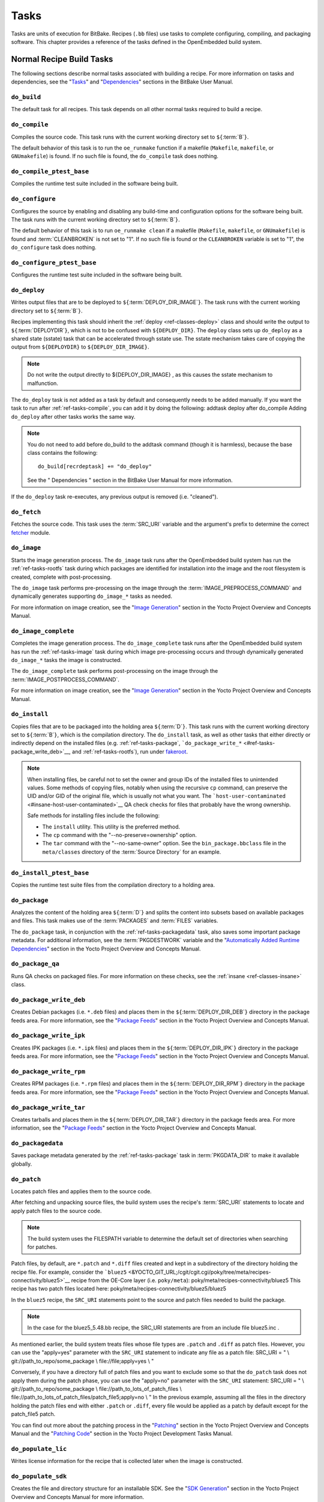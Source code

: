 .. SPDX-License-Identifier: CC-BY-2.0-UK

*****
Tasks
*****

Tasks are units of execution for BitBake. Recipes (``.bb`` files) use
tasks to complete configuring, compiling, and packaging software. This
chapter provides a reference of the tasks defined in the OpenEmbedded
build system.

Normal Recipe Build Tasks
=========================

The following sections describe normal tasks associated with building a
recipe. For more information on tasks and dependencies, see the
"`Tasks <&YOCTO_DOCS_BB_URL;#tasks>`__" and
"`Dependencies <&YOCTO_DOCS_BB_URL;#dependencies>`__" sections in the
BitBake User Manual.

.. _ref-tasks-build:

``do_build``
------------

The default task for all recipes. This task depends on all other normal
tasks required to build a recipe.

.. _ref-tasks-compile:

``do_compile``
--------------

Compiles the source code. This task runs with the current working
directory set to ``${``\ :term:`B`\ ``}``.

The default behavior of this task is to run the ``oe_runmake`` function
if a makefile (``Makefile``, ``makefile``, or ``GNUmakefile``) is found.
If no such file is found, the ``do_compile`` task does nothing.

.. _ref-tasks-compile_ptest_base:

``do_compile_ptest_base``
-------------------------

Compiles the runtime test suite included in the software being built.

.. _ref-tasks-configure:

``do_configure``
----------------

Configures the source by enabling and disabling any build-time and
configuration options for the software being built. The task runs with
the current working directory set to ``${``\ :term:`B`\ ``}``.

The default behavior of this task is to run ``oe_runmake clean`` if a
makefile (``Makefile``, ``makefile``, or ``GNUmakefile``) is found and
:term:`CLEANBROKEN` is not set to "1". If no such
file is found or the ``CLEANBROKEN`` variable is set to "1", the
``do_configure`` task does nothing.

.. _ref-tasks-configure_ptest_base:

``do_configure_ptest_base``
---------------------------

Configures the runtime test suite included in the software being built.

.. _ref-tasks-deploy:

``do_deploy``
-------------

Writes output files that are to be deployed to
``${``\ :term:`DEPLOY_DIR_IMAGE`\ ``}``. The
task runs with the current working directory set to
``${``\ :term:`B`\ ``}``.

Recipes implementing this task should inherit the
:ref:`deploy <ref-classes-deploy>` class and should write the output
to ``${``\ :term:`DEPLOYDIR`\ ``}``, which is not to be
confused with ``${DEPLOY_DIR}``. The ``deploy`` class sets up
``do_deploy`` as a shared state (sstate) task that can be accelerated
through sstate use. The sstate mechanism takes care of copying the
output from ``${DEPLOYDIR}`` to ``${DEPLOY_DIR_IMAGE}``.

.. note::

   Do not write the output directly to
   ${DEPLOY_DIR_IMAGE}
   , as this causes the sstate mechanism to malfunction.

The ``do_deploy`` task is not added as a task by default and
consequently needs to be added manually. If you want the task to run
after :ref:`ref-tasks-compile`, you can add it by doing
the following: addtask deploy after do_compile Adding ``do_deploy``
after other tasks works the same way.

.. note::

   You do not need to add
   before do_build
   to the
   addtask
   command (though it is harmless), because the
   base
   class contains the following:
   ::

           do_build[recrdeptask] += "do_deploy"
                      

   See the "
   Dependencies
   " section in the BitBake User Manual for more information.

If the ``do_deploy`` task re-executes, any previous output is removed
(i.e. "cleaned").

.. _ref-tasks-fetch:

``do_fetch``
------------

Fetches the source code. This task uses the
:term:`SRC_URI` variable and the argument's prefix to
determine the correct `fetcher <&YOCTO_DOCS_BB_URL;#bb-fetchers>`__
module.

.. _ref-tasks-image:

``do_image``
------------

Starts the image generation process. The ``do_image`` task runs after
the OpenEmbedded build system has run the
:ref:`ref-tasks-rootfs` task during which packages are
identified for installation into the image and the root filesystem is
created, complete with post-processing.

The ``do_image`` task performs pre-processing on the image through the
:term:`IMAGE_PREPROCESS_COMMAND` and
dynamically generates supporting ``do_image_*`` tasks as needed.

For more information on image creation, see the "`Image
Generation <&YOCTO_DOCS_OM_URL;#image-generation-dev-environment>`__"
section in the Yocto Project Overview and Concepts Manual.

.. _ref-tasks-image-complete:

``do_image_complete``
---------------------

Completes the image generation process. The ``do_image_complete`` task
runs after the OpenEmbedded build system has run the
:ref:`ref-tasks-image` task during which image
pre-processing occurs and through dynamically generated ``do_image_*``
tasks the image is constructed.

The ``do_image_complete`` task performs post-processing on the image
through the
:term:`IMAGE_POSTPROCESS_COMMAND`.

For more information on image creation, see the "`Image
Generation <&YOCTO_DOCS_OM_URL;#image-generation-dev-environment>`__"
section in the Yocto Project Overview and Concepts Manual.

.. _ref-tasks-install:

``do_install``
--------------

Copies files that are to be packaged into the holding area
``${``\ :term:`D`\ ``}``. This task runs with the current
working directory set to ``${``\ :term:`B`\ ``}``, which is the
compilation directory. The ``do_install`` task, as well as other tasks
that either directly or indirectly depend on the installed files (e.g.
:ref:`ref-tasks-package`,
```do_package_write_*`` <#ref-tasks-package_write_deb>`__, and
:ref:`ref-tasks-rootfs`), run under
`fakeroot <&YOCTO_DOCS_OM_URL;#fakeroot-and-pseudo>`__.

.. note::

   When installing files, be careful not to set the owner and group IDs
   of the installed files to unintended values. Some methods of copying
   files, notably when using the recursive ``cp`` command, can preserve
   the UID and/or GID of the original file, which is usually not what
   you want. The
   ```host-user-contaminated`` <#insane-host-user-contaminated>`__ QA
   check checks for files that probably have the wrong ownership.

   Safe methods for installing files include the following:

   -  The ``install`` utility. This utility is the preferred method.

   -  The ``cp`` command with the "--no-preserve=ownership" option.

   -  The ``tar`` command with the "--no-same-owner" option. See the
      ``bin_package.bbclass`` file in the ``meta/classes`` directory of
      the :term:`Source Directory` for an example.

.. _ref-tasks-install_ptest_base:

``do_install_ptest_base``
-------------------------

Copies the runtime test suite files from the compilation directory to a
holding area.

.. _ref-tasks-package:

``do_package``
--------------

Analyzes the content of the holding area
``${``\ :term:`D`\ ``}`` and splits the content into subsets
based on available packages and files. This task makes use of the
:term:`PACKAGES` and :term:`FILES`
variables.

The ``do_package`` task, in conjunction with the
:ref:`ref-tasks-packagedata` task, also saves some
important package metadata. For additional information, see the
:term:`PKGDESTWORK` variable and the "`Automatically
Added Runtime
Dependencies <&YOCTO_DOCS_OM_URL;#automatically-added-runtime-dependencies>`__"
section in the Yocto Project Overview and Concepts Manual.

.. _ref-tasks-package_qa:

``do_package_qa``
-----------------

Runs QA checks on packaged files. For more information on these checks,
see the :ref:`insane <ref-classes-insane>` class.

.. _ref-tasks-package_write_deb:

``do_package_write_deb``
------------------------

Creates Debian packages (i.e. ``*.deb`` files) and places them in the
``${``\ :term:`DEPLOY_DIR_DEB`\ ``}`` directory in
the package feeds area. For more information, see the "`Package
Feeds <&YOCTO_DOCS_OM_URL;#package-feeds-dev-environment>`__" section in
the Yocto Project Overview and Concepts Manual.

.. _ref-tasks-package_write_ipk:

``do_package_write_ipk``
------------------------

Creates IPK packages (i.e. ``*.ipk`` files) and places them in the
``${``\ :term:`DEPLOY_DIR_IPK`\ ``}`` directory in
the package feeds area. For more information, see the "`Package
Feeds <&YOCTO_DOCS_OM_URL;#package-feeds-dev-environment>`__" section in
the Yocto Project Overview and Concepts Manual.

.. _ref-tasks-package_write_rpm:

``do_package_write_rpm``
------------------------

Creates RPM packages (i.e. ``*.rpm`` files) and places them in the
``${``\ :term:`DEPLOY_DIR_RPM`\ ``}`` directory in
the package feeds area. For more information, see the "`Package
Feeds <&YOCTO_DOCS_OM_URL;#package-feeds-dev-environment>`__" section in
the Yocto Project Overview and Concepts Manual.

.. _ref-tasks-package_write_tar:

``do_package_write_tar``
------------------------

Creates tarballs and places them in the
``${``\ :term:`DEPLOY_DIR_TAR`\ ``}`` directory in
the package feeds area. For more information, see the "`Package
Feeds <&YOCTO_DOCS_OM_URL;#package-feeds-dev-environment>`__" section in
the Yocto Project Overview and Concepts Manual.

.. _ref-tasks-packagedata:

``do_packagedata``
------------------

Saves package metadata generated by the
:ref:`ref-tasks-package` task in
:term:`PKGDATA_DIR` to make it available globally.

.. _ref-tasks-patch:

``do_patch``
------------

Locates patch files and applies them to the source code.

After fetching and unpacking source files, the build system uses the
recipe's :term:`SRC_URI` statements
to locate and apply patch files to the source code.

.. note::

   The build system uses the
   FILESPATH
   variable to determine the default set of directories when searching
   for patches.

Patch files, by default, are ``*.patch`` and ``*.diff`` files created
and kept in a subdirectory of the directory holding the recipe file. For
example, consider the
```bluez5`` <&YOCTO_GIT_URL;/cgit/cgit.cgi/poky/tree/meta/recipes-connectivity/bluez5>`__
recipe from the OE-Core layer (i.e. ``poky/meta``):
poky/meta/recipes-connectivity/bluez5 This recipe has two patch files
located here: poky/meta/recipes-connectivity/bluez5/bluez5

In the ``bluez5`` recipe, the ``SRC_URI`` statements point to the source
and patch files needed to build the package.

.. note::

   In the case for the
   bluez5_5.48.bb
   recipe, the
   SRC_URI
   statements are from an include file
   bluez5.inc
   .

As mentioned earlier, the build system treats files whose file types are
``.patch`` and ``.diff`` as patch files. However, you can use the
"apply=yes" parameter with the ``SRC_URI`` statement to indicate any
file as a patch file: SRC_URI = " \\ git://path_to_repo/some_package \\
file://file;apply=yes \\ "

Conversely, if you have a directory full of patch files and you want to
exclude some so that the ``do_patch`` task does not apply them during
the patch phase, you can use the "apply=no" parameter with the
``SRC_URI`` statement: SRC_URI = " \\ git://path_to_repo/some_package \\
file://path_to_lots_of_patch_files \\
file://path_to_lots_of_patch_files/patch_file5;apply=no \\ " In the
previous example, assuming all the files in the directory holding the
patch files end with either ``.patch`` or ``.diff``, every file would be
applied as a patch by default except for the patch_file5 patch.

You can find out more about the patching process in the
"`Patching <&YOCTO_DOCS_OM_URL;#patching-dev-environment>`__" section in
the Yocto Project Overview and Concepts Manual and the "`Patching
Code <&YOCTO_DOCS_DEV_URL;#new-recipe-patching-code>`__" section in the
Yocto Project Development Tasks Manual.

.. _ref-tasks-populate_lic:

``do_populate_lic``
-------------------

Writes license information for the recipe that is collected later when
the image is constructed.

.. _ref-tasks-populate_sdk:

``do_populate_sdk``
-------------------

Creates the file and directory structure for an installable SDK. See the
"`SDK
Generation <&YOCTO_DOCS_OM_URL;#sdk-generation-dev-environment>`__"
section in the Yocto Project Overview and Concepts Manual for more
information.

.. _ref-tasks-populate_sysroot:

``do_populate_sysroot``
-----------------------

Stages (copies) a subset of the files installed by the
:ref:`ref-tasks-install` task into the appropriate
sysroot. For information on how to access these files from other
recipes, see the :term:`STAGING_DIR* <STAGING_DIR_HOST>` variables.
Directories that would typically not be needed by other recipes at build
time (e.g. ``/etc``) are not copied by default.

For information on what directories are copied by default, see the
:term:`SYSROOT_DIRS* <SYSROOT_DIRS>` variables. You can change
these variables inside your recipe if you need to make additional (or
fewer) directories available to other recipes at build time.

The ``do_populate_sysroot`` task is a shared state (sstate) task, which
means that the task can be accelerated through sstate use. Realize also
that if the task is re-executed, any previous output is removed (i.e.
"cleaned").

.. _ref-tasks-prepare_recipe_sysroot:

``do_prepare_recipe_sysroot``
-----------------------------

Installs the files into the individual recipe specific sysroots (i.e.
``recipe-sysroot`` and ``recipe-sysroot-native`` under
``${``\ :term:`WORKDIR`\ ``}`` based upon the
dependencies specified by :term:`DEPENDS`). See the
":ref:`staging <ref-classes-staging>`" class for more information.

.. _ref-tasks-rm_work:

``do_rm_work``
--------------

Removes work files after the OpenEmbedded build system has finished with
them. You can learn more by looking at the
"```rm_work.bbclass`` <#ref-classes-rm-work>`__" section.

.. _ref-tasks-unpack:

``do_unpack``
-------------

Unpacks the source code into a working directory pointed to by
``${``\ :term:`WORKDIR`\ ``}``. The :term:`S`
variable also plays a role in where unpacked source files ultimately
reside. For more information on how source files are unpacked, see the
"`Source
Fetching <&YOCTO_DOCS_OM_URL;#source-fetching-dev-environment>`__"
section in the Yocto Project Overview and Concepts Manual and also see
the ``WORKDIR`` and ``S`` variable descriptions.

Manually Called Tasks
=====================

These tasks are typically manually triggered (e.g. by using the
``bitbake -c`` command-line option):

.. _ref-tasks-checkpkg:

``do_checkpkg``
---------------

Provides information about the recipe including its upstream version and
status. The upstream version and status reveals whether or not a version
of the recipe exists upstream and a status of not updated, updated, or
unknown.

To check the upstream version and status of a recipe, use the following
devtool commands: $ devtool latest-version $ devtool
check-upgrade-status See the "```devtool`` Quick
Reference <#ref-devtool-reference>`__" chapter for more information on
``devtool``. See the "`Checking on the Upgrade Status of a
Recipe <&YOCTO_DOCS_REF_URL;#devtool-checking-on-the-upgrade-status-of-a-recipe>`__"
section for information on checking the upgrade status of a recipe.

To build the ``checkpkg`` task, use the ``bitbake`` command with the
"-c" option and task name: $ bitbake core-image-minimal -c checkpkg By
default, the results are stored in :term:`$LOG_DIR <LOG_DIR>` (e.g.
``$BUILD_DIR/tmp/log``).

.. _ref-tasks-checkuri:

``do_checkuri``
---------------

Validates the :term:`SRC_URI` value.

.. _ref-tasks-clean:

``do_clean``
------------

Removes all output files for a target from the
:ref:`ref-tasks-unpack` task forward (i.e. ``do_unpack``,
:ref:`ref-tasks-configure`,
:ref:`ref-tasks-compile`,
:ref:`ref-tasks-install`, and
:ref:`ref-tasks-package`).

You can run this task using BitBake as follows: $ bitbake -c clean
recipe

Running this task does not remove the
`sstate <&YOCTO_DOCS_OM_URL;#shared-state-cache>`__ cache files.
Consequently, if no changes have been made and the recipe is rebuilt
after cleaning, output files are simply restored from the sstate cache.
If you want to remove the sstate cache files for the recipe, you need to
use the :ref:`ref-tasks-cleansstate` task instead
(i.e. ``bitbake -c cleansstate`` recipe).

.. _ref-tasks-cleanall:

``do_cleanall``
---------------

Removes all output files, shared state
(`sstate <&YOCTO_DOCS_OM_URL;#shared-state-cache>`__) cache, and
downloaded source files for a target (i.e. the contents of
:term:`DL_DIR`). Essentially, the ``do_cleanall`` task is
identical to the :ref:`ref-tasks-cleansstate` task
with the added removal of downloaded source files.

You can run this task using BitBake as follows: $ bitbake -c cleanall
recipe

Typically, you would not normally use the ``cleanall`` task. Do so only
if you want to start fresh with the :ref:`ref-tasks-fetch`
task.

.. _ref-tasks-cleansstate:

``do_cleansstate``
------------------

Removes all output files and shared state
(`sstate <&YOCTO_DOCS_OM_URL;#shared-state-cache>`__) cache for a
target. Essentially, the ``do_cleansstate`` task is identical to the
:ref:`ref-tasks-clean` task with the added removal of
shared state (`sstate <&YOCTO_DOCS_OM_URL;#shared-state-cache>`__)
cache.

You can run this task using BitBake as follows: $ bitbake -c cleansstate
recipe

When you run the ``do_cleansstate`` task, the OpenEmbedded build system
no longer uses any sstate. Consequently, building the recipe from
scratch is guaranteed.

.. note::

   The
   do_cleansstate
   task cannot remove sstate from a remote sstate mirror. If you need to
   build a target from scratch using remote mirrors, use the "-f" option
   as follows:
   ::

           $ bitbake -f -c do_cleansstate target
                      

.. _ref-tasks-devpyshell:

``do_devpyshell``
-----------------

Starts a shell in which an interactive Python interpreter allows you to
interact with the BitBake build environment. From within this shell, you
can directly examine and set bits from the data store and execute
functions as if within the BitBake environment. See the "`Using a
Development Python
Shell <&YOCTO_DOCS_DEV_URL;#platdev-appdev-devpyshell>`__" section in
the Yocto Project Development Tasks Manual for more information about
using ``devpyshell``.

.. _ref-tasks-devshell:

``do_devshell``
---------------

Starts a shell whose environment is set up for development, debugging,
or both. See the "`Using a Development
Shell <&YOCTO_DOCS_DEV_URL;#platdev-appdev-devshell>`__" section in the
Yocto Project Development Tasks Manual for more information about using
``devshell``.

.. _ref-tasks-listtasks:

``do_listtasks``
----------------

Lists all defined tasks for a target.

.. _ref-tasks-package_index:

``do_package_index``
--------------------

Creates or updates the index in the `Package
Feeds <&YOCTO_DOCS_OM_URL;#package-feeds-dev-environment>`__ area.

.. note::

   This task is not triggered with the
   bitbake -c
   command-line option as are the other tasks in this section. Because
   this task is specifically for the
   package-index
   recipe, you run it using
   bitbake package-index
   .

Image-Related Tasks
===================

The following tasks are applicable to image recipes.

.. _ref-tasks-bootimg:

``do_bootimg``
--------------

Creates a bootable live image. See the
:term:`IMAGE_FSTYPES` variable for additional
information on live image types.

.. _ref-tasks-bundle_initramfs:

``do_bundle_initramfs``
-----------------------

Combines an initial RAM disk (initramfs) image and kernel together to
form a single image. The
:term:`CONFIG_INITRAMFS_SOURCE` variable
has some more information about these types of images.

.. _ref-tasks-rootfs:

``do_rootfs``
-------------

Creates the root filesystem (file and directory structure) for an image.
See the "`Image
Generation <&YOCTO_DOCS_OM_URL;#image-generation-dev-environment>`__"
section in the Yocto Project Overview and Concepts Manual for more
information on how the root filesystem is created.

.. _ref-tasks-testimage:

``do_testimage``
----------------

Boots an image and performs runtime tests within the image. For
information on automatically testing images, see the "`Performing
Automated Runtime
Testing <&YOCTO_DOCS_DEV_URL;#performing-automated-runtime-testing>`__"
section in the Yocto Project Development Tasks Manual.

.. _ref-tasks-testimage_auto:

``do_testimage_auto``
---------------------

Boots an image and performs runtime tests within the image immediately
after it has been built. This task is enabled when you set
:term:`TESTIMAGE_AUTO` equal to "1".

For information on automatically testing images, see the "`Performing
Automated Runtime
Testing <&YOCTO_DOCS_DEV_URL;#performing-automated-runtime-testing>`__"
section in the Yocto Project Development Tasks Manual.

Kernel-Related Tasks
====================

The following tasks are applicable to kernel recipes. Some of these
tasks (e.g. the :ref:`ref-tasks-menuconfig` task) are
also applicable to recipes that use Linux kernel style configuration
such as the BusyBox recipe.

.. _ref-tasks-compile_kernelmodules:

``do_compile_kernelmodules``
----------------------------

Runs the step that builds the kernel modules (if needed). Building a
kernel consists of two steps: 1) the kernel (``vmlinux``) is built, and
2) the modules are built (i.e. ``make modules``).

.. _ref-tasks-diffconfig:

``do_diffconfig``
-----------------

When invoked by the user, this task creates a file containing the
differences between the original config as produced by
:ref:`ref-tasks-kernel_configme` task and the
changes made by the user with other methods (i.e. using
(:ref:`ref-tasks-kernel_menuconfig`). Once the
file of differences is created, it can be used to create a config
fragment that only contains the differences. You can invoke this task
from the command line as follows: $ bitbake linux-yocto -c diffconfig
For more information, see the "`Creating Configuration
Fragments <&YOCTO_DOCS_KERNEL_DEV_URL;#creating-config-fragments>`__"
section in the Yocto Project Linux Kernel Development Manual.

.. _ref-tasks-kernel_checkout:

``do_kernel_checkout``
----------------------

Converts the newly unpacked kernel source into a form with which the
OpenEmbedded build system can work. Because the kernel source can be
fetched in several different ways, the ``do_kernel_checkout`` task makes
sure that subsequent tasks are given a clean working tree copy of the
kernel with the correct branches checked out.

.. _ref-tasks-kernel_configcheck:

``do_kernel_configcheck``
-------------------------

Validates the configuration produced by the
:ref:`ref-tasks-kernel_menuconfig` task. The
``do_kernel_configcheck`` task produces warnings when a requested
configuration does not appear in the final ``.config`` file or when you
override a policy configuration in a hardware configuration fragment.
You can run this task explicitly and view the output by using the
following command: $ bitbake linux-yocto -c kernel_configcheck -f For
more information, see the "`Validating
Configuration <&YOCTO_DOCS_KERNEL_DEV_URL;#validating-configuration>`__"
section in the Yocto Project Linux Kernel Development Manual.

.. _ref-tasks-kernel_configme:

``do_kernel_configme``
----------------------

After the kernel is patched by the :ref:`ref-tasks-patch`
task, the ``do_kernel_configme`` task assembles and merges all the
kernel config fragments into a merged configuration that can then be
passed to the kernel configuration phase proper. This is also the time
during which user-specified defconfigs are applied if present, and where
configuration modes such as ``--allnoconfig`` are applied.

.. _ref-tasks-kernel_menuconfig:

``do_kernel_menuconfig``
------------------------

Invoked by the user to manipulate the ``.config`` file used to build a
linux-yocto recipe. This task starts the Linux kernel configuration
tool, which you then use to modify the kernel configuration.

.. note::

   You can also invoke this tool from the command line as follows:
   ::

           $ bitbake linux-yocto -c menuconfig
                      

See the "`Using
``menuconfig`` <&YOCTO_DOCS_KERNEL_DEV_URL;#using-menuconfig>`__"
section in the Yocto Project Linux Kernel Development Manual for more
information on this configuration tool.

.. _ref-tasks-kernel_metadata:

``do_kernel_metadata``
----------------------

Collects all the features required for a given kernel build, whether the
features come from :term:`SRC_URI` or from Git
repositories. After collection, the ``do_kernel_metadata`` task
processes the features into a series of config fragments and patches,
which can then be applied by subsequent tasks such as
:ref:`ref-tasks-patch` and
:ref:`ref-tasks-kernel_configme`.

.. _ref-tasks-menuconfig:

``do_menuconfig``
-----------------

Runs ``make menuconfig`` for the kernel. For information on
``menuconfig``, see the
"`Using  ``menuconfig`` <&YOCTO_DOCS_KERNEL_DEV_URL;#using-menuconfig>`__"
section in the Yocto Project Linux Kernel Development Manual.

.. _ref-tasks-savedefconfig:

``do_savedefconfig``
--------------------

When invoked by the user, creates a defconfig file that can be used
instead of the default defconfig. The saved defconfig contains the
differences between the default defconfig and the changes made by the
user using other methods (i.e. the
:ref:`ref-tasks-kernel_menuconfig` task. You
can invoke the task using the following command: $ bitbake linux-yocto
-c savedefconfig

.. _ref-tasks-shared_workdir:

``do_shared_workdir``
---------------------

After the kernel has been compiled but before the kernel modules have
been compiled, this task copies files required for module builds and
which are generated from the kernel build into the shared work
directory. With these copies successfully copied, the
:ref:`ref-tasks-compile_kernelmodules` task
can successfully build the kernel modules in the next step of the build.

.. _ref-tasks-sizecheck:

``do_sizecheck``
----------------

After the kernel has been built, this task checks the size of the
stripped kernel image against
:term:`KERNEL_IMAGE_MAXSIZE`. If that
variable was set and the size of the stripped kernel exceeds that size,
the kernel build produces a warning to that effect.

.. _ref-tasks-strip:

``do_strip``
------------

If ``KERNEL_IMAGE_STRIP_EXTRA_SECTIONS`` is defined, this task strips
the sections named in that variable from ``vmlinux``. This stripping is
typically used to remove nonessential sections such as ``.comment``
sections from a size-sensitive configuration.

.. _ref-tasks-validate_branches:

``do_validate_branches``
------------------------

After the kernel is unpacked but before it is patched, this task makes
sure that the machine and metadata branches as specified by the
:term:`SRCREV` variables actually exist on the specified
branches. If these branches do not exist and
:term:`AUTOREV` is not being used, the
``do_validate_branches`` task fails during the build.

Miscellaneous Tasks
===================

The following sections describe miscellaneous tasks.

.. _ref-tasks-spdx:

``do_spdx``
-----------

A build stage that takes the source code and scans it on a remote
FOSSOLOGY server in order to produce an SPDX document. This task applies
only to the :ref:`spdx <ref-classes-spdx>` class.
